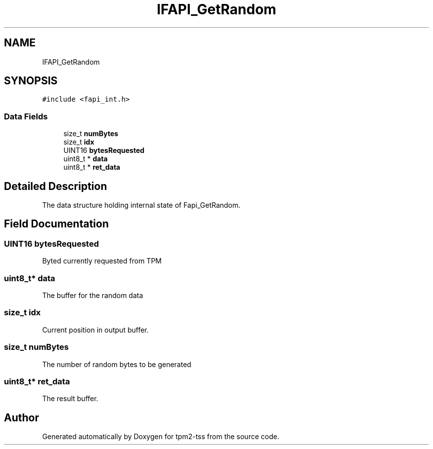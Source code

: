 .TH "IFAPI_GetRandom" 3 "Mon May 15 2023" "Version 4.0.1-44-g8699ab39" "tpm2-tss" \" -*- nroff -*-
.ad l
.nh
.SH NAME
IFAPI_GetRandom
.SH SYNOPSIS
.br
.PP
.PP
\fC#include <fapi_int\&.h>\fP
.SS "Data Fields"

.in +1c
.ti -1c
.RI "size_t \fBnumBytes\fP"
.br
.ti -1c
.RI "size_t \fBidx\fP"
.br
.ti -1c
.RI "UINT16 \fBbytesRequested\fP"
.br
.ti -1c
.RI "uint8_t * \fBdata\fP"
.br
.ti -1c
.RI "uint8_t * \fBret_data\fP"
.br
.in -1c
.SH "Detailed Description"
.PP 
The data structure holding internal state of Fapi_GetRandom\&. 
.SH "Field Documentation"
.PP 
.SS "UINT16 bytesRequested"
Byted currently requested from TPM 
.SS "uint8_t* data"
The buffer for the random data 
.SS "size_t idx"
Current position in output buffer\&. 
.br
 
.SS "size_t numBytes"
The number of random bytes to be generated 
.SS "uint8_t* ret_data"
The result buffer\&. 

.SH "Author"
.PP 
Generated automatically by Doxygen for tpm2-tss from the source code\&.
